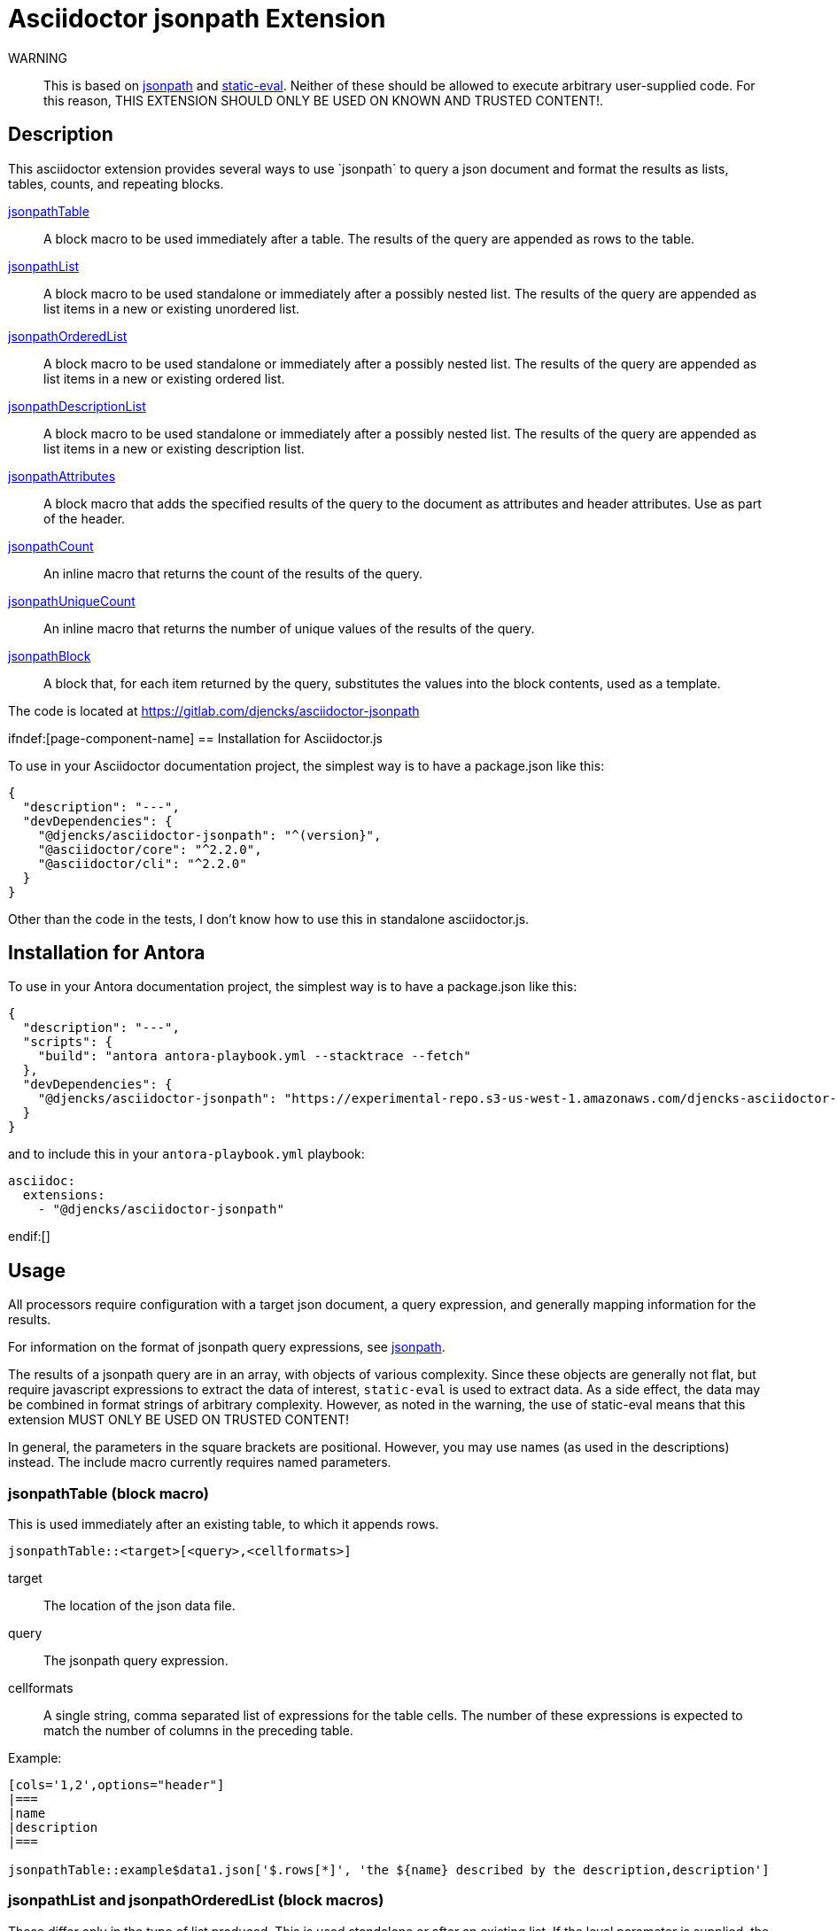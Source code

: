 = Asciidoctor {extension} Extension
:extension: jsonpath
:extension-version: 0.0.1
:source-repository: https://gitlab.com/djencks/asciidoctor-{extension}
:description: This asciidoctor extension provides several ways to use `jsonpath` to query a json document and format the results as lists, tables, counts, and repeating blocks.


WARNING:: This is based on link:https://github.com/dchester/jsonpath[jsonpath] and link:https://github.com/browserify/static-eval[static-eval].
Neither of these should be allowed to execute arbitrary user-supplied code.
For this reason, THIS EXTENSION SHOULD ONLY BE USED ON KNOWN AND TRUSTED CONTENT!.

== Description

{description}

<<jsonpathTable,jsonpathTable>>::
A block macro to be used immediately after a table.
The results of the query are appended as rows to the table.

<<jsonpathLists,jsonpathList>>::
A block macro to be used standalone or immediately after a possibly nested list.
The results of the query are appended as list items in a new or existing unordered list.

<<jsonpathLists,jsonpathOrderedList>>::
A block macro to be used standalone or immediately after a possibly nested list.
The results of the query are appended as list items in a new or existing ordered list.

<<jsonpathDescriptionList,jsonpathDescriptionList>>::
A block macro to be used standalone or immediately after a possibly nested list.
The results of the query are appended as list items in a new or existing description list.

<<jsonpathAttributes,jsonpathAttributes>>::
A block macro that adds the specified results of the query to the document as attributes and header attributes.
Use as part of the header.

<<jsonpathCount,jsonpathCount>>::
An inline macro that returns the count of the results of the query.

<<jsonpathUniqueCount,jsonpathUniqueCount>>::
An inline macro that returns the number of unique values of the results of the query.

<<jsonpathBlock,jsonpathBlock>>::
A block that, for each item returned by the query, substitutes the values into the block contents, used as a template.

The code is located at link:{source-repository}[]

ifndef:[page-component-name]
== Installation for Asciidoctor.js

To use in your Asciidoctor documentation project, the simplest way is to have a package.json like this:

[source,json,subs="+attributes"]
----
{
  "description": "---",
  "devDependencies": {
    "@djencks/asciidoctor-{extension}": "^(version}",
    "@asciidoctor/core": "^2.2.0",
    "@asciidoctor/cli": "^2.2.0"
  }
}
----

Other than the code in the tests, I don't know how to use this in standalone asciidoctor.js.

== Installation for Antora

To use in your Antora documentation project, the simplest way is to have a package.json like this:

[source,json,subs="+attributes"]
----
{
  "description": "---",
  "scripts": {
    "build": "antora antora-playbook.yml --stacktrace --fetch"
  },
  "devDependencies": {
    "@djencks/asciidoctor-{extension}": "https://experimental-repo.s3-us-west-1.amazonaws.com/djencks-asciidoctor-{extension}-v{extension-version}.tgz",
  }
}
----

and to include this in your `antora-playbook.yml` playbook:

[source,yml,subs="+attributes"]
----
asciidoc:
  extensions:
    - "@djencks/asciidoctor-{extension}"
----
endif:[]

== Usage

All processors require configuration with a target json document, a query expression, and generally mapping information for the results.

For information on the format of jsonpath query expressions, see link:https://github.com/dchester/jsonpath[jsonpath].

The results of a jsonpath query are in an array, with objects of various complexity.
Since these objects are generally not flat, but require javascript expressions to extract the data of interest, `static-eval` is used to extract data.
As a side effect, the data may be combined in format strings of arbitrary complexity.
However, as noted in the warning, the use of static-eval means that this extension MUST ONLY BE USED ON TRUSTED CONTENT!

In general, the parameters in the square brackets are positional.
However, you may use names (as used in the descriptions) instead.
The include macro currently requires named parameters.

[#jsonpathTable]
=== jsonpathTable (block macro)

This is used immediately after an existing table, to which it appends rows.

[source,adoc,subs=-m]
jsonpathTable::<target>[<query>,<cellformats>]

target::
The location of the json data file.
query::
The jsonpath query expression.
cellformats::
A single string, comma separated list of expressions for the table cells.
The number of these expressions is expected to match the number of columns in the preceding table.

Example:

[source,adoc]
----
[cols='1,2',options="header"]
|===
|name
|description
|===

jsonpathTable::example$data1.json['$.rows[*]', 'the ${name} described by the description,description']
----


[#jsonpathLists]
=== jsonpathList and jsonpathOrderedList (block macros)

These differ only in the type of list produced.
This is used standalone or after an existing list.
If the level parameter is supplied, the list items will be added at the appropriate level, if possible.

[source,adoc,subs=-m]
jsonpathList::<target>[<query>,<format>[,level=<level>]]

target::
The location of the json data file.
query::
The jsonpath query expression.
format::
A single field, javascript path expression, or template expression providing the list item content.
level::
(optional) The nesting level relating to preceding lists.
The 'level' parameter name is required.

Examples:

[source,adoc]
jsonpathList::example$data1.json['nodes$.object.*', '${path[2]}: ${value.p1} and ${value.p2}']

[source,adoc]
jsonpathOrderedList::example$data1.json['$.rows[*]', '${name}: ${description}']

[#jsonpathDescriptionList]
=== jsonpathDescriptionList (block macro)

This is used standalone or after an existing list.
If the level parameter is supplied, the list items will be added at the appropriate level, if possible.

[source,adoc,subs=-m]
jsonpathDescriptionList::<target>[<query>,<subjectformat>,<descriptionformat>[,level=<level>]]

target::
The location of the json data file.
query::
The jsonpath query expression.
subjectformat::
A single field, javascript path expression, or template expression providing the content of the description list item subject.
descriptionformat::
A single field, javascript path expression, or template expression providing the content of the description list item description.
level::
(optional) The nesting level relating to preceding lists.
The 'level' parameter name is required.

Example:

[source,adoc]
jsonpathDescriptionList::example$data1.json['nodes$.object.*', '${path[2]}', '${value.p1} and ${value.p2}']

[#jsonpathAttributes]
=== jsonpath include (include processor)

Currently, to avoid complexity, all attributes extracted from the query are added to both the doc attributes and doc header attributes.

In Antora, this cannot currently be used in the document header.

[source,adoc,subs=-m]
\include::jsonpath$<target>[query=<query>,formats=<formats>]

The token `jsonpath$` must be prepended to the target; this is what the include processor uses to recognize what it should handle.

target::
The location of the json data file.
query::
The jsonpath query expression.
formats::
A comma-separated list of attribute expressions.
An attribute expression may be in one of the forms:

`name`:::
The object property with the specified name is added as an attribute to the document.
This is best used with queries returning one object.
The attribute name is lowercased.

`name-expr=key-expr`:::
The `name-expr` is evaluated and lower-cased to form the attribute name, and the `key-expr` is evaluated to form the attribute value.
Some examples include:

`name=key`::::
This renames the `key` to `name`.
This can be used to rename object properties with names that conflict with built-in attributes, such as 'title'.

`name=key-expr`::::
This can be used with single non-flat objects.

`name-expr=key-expr`::::
Both the attribute name and attribute value are extracted from the query results, using the provided expressions.
This can be used with queries that return multiple results.

`templated-name-expr=templated-key-expr`::::
Formatted strings may be used in both the `name-expr` and `key-expr` to provide more control over the resulting attribute.

Examples:

Simple object query with renaming:
[source,adoc]
\include::jsonpath$example$data2.json[query='$.component', formats='kind,name,mytitle=title,description']

Attribute name and value from expressions:
[source,adoc]
\include::jsonpath$example$data2.json[query='nodes$.componentProperties.*', formats='path[2]=value.description']

Attribute name from template expression:
[source,adoc]
\include::jsonpath$example$data2.json[query='nodes$.componentProperties.*', formats='`${path[2]}-description`=value.description,`${path[2]}-javatype`=value.javaType']

[#jsonpathCount]
=== jsonpathCount (inline macro)

[source,adoc,subs=-m]
jsonpathCount:<target>[<query>]

target::
The location of the json data file.
query::
The jsonpath query expression.

It is often necessary to escape the close brackets in the query expression.

Example:

[source,adoc]
jsonpathCount:example$data1.json['nodes$.object.*']

[#jsonpathUniqueCount]
=== jsonpathUniqueCount (inline macro)

[source,adoc,subs=-m]
jsonpathUniqueCount:<target>[<query>,<format>]

target::
The location of the json data file.
query::
The jsonpath query expression.
format::
A field or javascript path expression or template string to count the unique values of.

It is often necessary to escape the close brackets in the query expression.

Example:

[source,adoc]
jsonpathUniqueCount:example$data1.json['$.rows[*\]', 'uniqueish']

Note that closing square brackets in the query and value must be escaped.

[#jsonpathBlock]
=== jsonpathBlock (block)

[source,adoc,subs=-m]
[jsonpathBlock,<target>,<query>,<formats>]

target::
The location of the json data file.
query::
The jsonpath query expression.
formats::
A comma separated list of expressions that can be either:
* a field name
* an expression of the form `<name>=<value>` where the name is a string and the value a javascript path expression or template string.

In either case the name translates to an attribute of that name for use in the following block template.

Example:

[source,adoc]
....
[jsonpathBlock, example$data1.json, 'nodes$.object.*', 'name=path[2],p1=value.p1,p2=value.p2']
----
== Section {name}

Attribute p1 has value {p1}, whereas attribute p2 has value {p2}.
----
....

